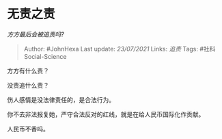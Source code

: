 * 无责之责
  :PROPERTIES:
  :CUSTOM_ID: 无责之责
  :END:

/方方最后会被追责吗?/

#+BEGIN_QUOTE
  Author: #JohnHexa Last update: /23/07/2021/ Links: [[追责]] Tags:
  #社科Social-Science
#+END_QUOTE

方方有什么责？

没责追什么责？

伤人感情是没法律责任的，是合法行为。

你不去非法报复她，严守合法反对的红线，就是在给人民币国际化作贡献。

人民币不香吗。

